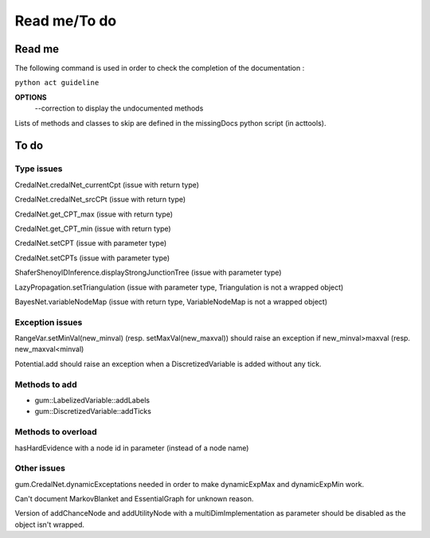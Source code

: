 Read me/To do
*************

Read me
-------

The following command is used in order to check the completion of the documentation :

``python act guideline``

**OPTIONS**
	-\-correction to display the undocumented methods

Lists of methods and classes to skip are defined in the missingDocs python script (in acttools).

To do
-----

Type issues
===========

CredalNet.credalNet_currentCpt (issue with return type)

CredalNet.credalNet_srcCPt (issue with return type)

CredalNet.get_CPT_max (issue with return type)

CredalNet.get_CPT_min (issue with return type)

CredalNet.setCPT (issue with parameter type)

CredalNet.setCPTs (issue with parameter type)

ShaferShenoyIDInference.displayStrongJunctionTree (issue with parameter type)

LazyPropagation.setTriangulation (issue with parameter type, Triangulation is not a wrapped object)

BayesNet.variableNodeMap (issue with return type, VariableNodeMap is not a wrapped object)

Exception issues
================

RangeVar.setMinVal(new_minval) (resp. setMaxVal(new_maxval)) should raise an exception if new_minval>maxval (resp. new_maxval<minval)

Potential.add should raise an exception when a DiscretizedVariable is added without any tick.

Methods to add
==============

- gum::LabelizedVariable::addLabels

- gum::DiscretizedVariable::addTicks

Methods to overload
===================

hasHardEvidence with a node id in parameter (instead of a node name)

Other issues
============

gum.CredalNet.dynamicExceptations needed in order to make dynamicExpMax and dynamicExpMin work.

Can't document MarkovBlanket and EssentialGraph for unknown reason.

Version of addChanceNode and addUtilityNode with a multiDimImplementation as parameter should be disabled as the object isn't wrapped.